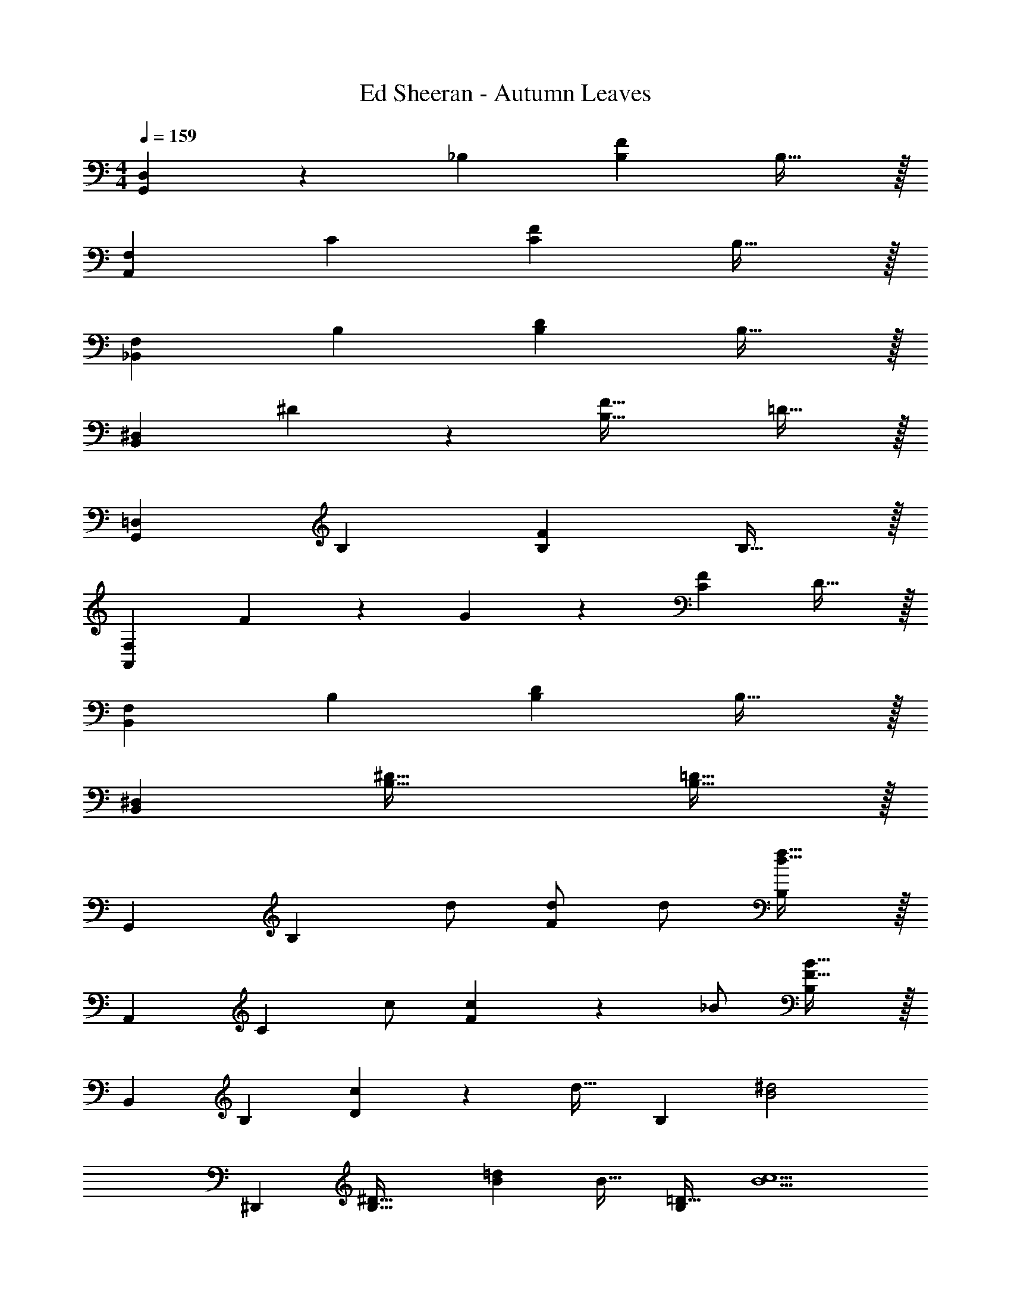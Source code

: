 X: 1
T: Ed Sheeran - Autumn Leaves
Z: ABC Generated by Starbound Composer
L: 1/4
M: 4/4
Q: 1/4=159
K: C
[G,,D,] z/28 _B, [z27/28B,F] B,31/32 z/32 
[A,,29/28F,29/28] C [z27/28CF] B,31/32 z/32 
[_B,,29/28F,29/28] B, [z27/28B,D] B,31/32 z/32 
[B,,29/28^D,29/28] ^D11/24 z/24 [z41/28B,47/32F47/32] =D31/32 z/32 
[G,,29/28=D,29/28] B, [z27/28B,F] B,31/32 z/32 
[A,,29/28F,29/28] F11/24 z/24 G13/28 z/28 [z27/28CF] D31/32 z/32 
[B,,29/28F,29/28] B, [z27/28B,D] B,31/32 z/32 
[B,,29/28^D,29/28] [z55/28B,63/32^D63/32] [B,31/32=D31/32] z/32 
[z29/28G,,19/18] [z/2B,29/28] d/2 [d/2F29/28] [z13/28d/2] [d31/32f31/32B,29/28] z/32 
[z29/28A,,19/18] [z/2C29/28] c/2 [c13/28F29/28] z/28 [z13/28_B/2] [F31/32B31/32B,29/28] z/32 
[z29/28B,,19/18] [zB,29/28] [c13/28D29/28] z/28 [z13/28d31/32] [z/2B,29/28] [z/2B2^d2] 
[z29/28^D,,19/18] [z/2B,63/32^D63/32] [B=d] [z13/28B31/32] [z/2=D31/32B,29/28] [z/2B5/2c5/2] 
[z29/28G,,19/18] [zB,29/28] [B/2F29/28] [z13/28B31/32f31/32] [z/2B,29/28] [z/2d19/18] 
[z17/32A,,19/18] [z113/224A31/32c31/32] [z/2C29/28] [z/2Ac] [z/2F29/28] [z13/28c7/2d7/2] [zB,29/28] 
[z29/28B,,19/18] [zB,29/28] [z27/28D29/28] [zB,29/28] 
[z29/28D,,19/18] [z55/28B,63/32^D63/32] [=D31/32B,29/28] z/32 
[z29/28G,,19/18] [z/2B,29/28] d/2 [d/2F29/28] [z13/28d/2] [d31/32f31/32B,29/28] z/32 
[z29/28A,,19/18] [z/2C29/28] c/2 [c13/28F29/28] z/28 [z13/28B/2] [F31/32B31/32B,29/28] z/32 
[z29/28B,,19/18] [z/2B,29/28] c/2 [z/2c15/28D29/28] [z13/28d31/32] [z/2B,29/28] [z/2B43/28^d43/28] 
[z29/28D,,19/18] [d11/24B,63/32^D63/32] z/24 [B=d] [z13/28B31/32] [z/2=D31/32B,29/28] [z/2B5/2c5/2] 
[z29/28G,,19/18] [zB,29/28] [B/2F29/28] [z13/28B31/32f31/32] [z/2B,29/28] [z/2d19/18] 
[z17/32A,,19/18] [z113/224A31/32c31/32] [z/2C29/28] [z/2Ac] [z/2F29/28] [z13/28c7/2d7/2] [zB,29/28] 
[z29/28B,,19/18] [zB,29/28] [z27/28D29/28] [zB,29/28] 
[z29/28D,,19/18] [z55/28B,63/32^D63/32] [z/2B,31/32=D31/32] B11/24 z/24 
[F29/28G29/28D,,29/28B,,29/28] [FGD,,] [z3/14FAD,,B,,] 
Q: 1/4=158
z/4 
Q: 1/4=157
z/2 
Q: 1/4=156
[z/4F31/32A31/32D,,31/32] 
Q: 1/4=155
z/4 
Q: 1/4=154
z/2 
[z/4F29/28B29/28D,,29/28B,,29/28] 
Q: 1/4=159
z11/14 [FBD,,] [z27/28FcD,,B,,] [F31/32c31/32D,,31/32] z/32 
[d2F,,4C,4] z/28 [z55/28c63/32] 
B2 z/28 [z27/28ff'] [d31/32d'31/32] z/32 
[z29/28B,,19/18] [zB,29/28] [z27/28F29/28f3f'3] [zB,29/28] 
[z29/28A,,19/18] [zC29/28B83/28_b83/28] [z27/28F29/28] [zB,29/28] 
[z29/28G,,19/18] [zG,29/28] [z27/28B,63/32] [B31/32b31/32] z/32 
[D,,29/28f3/2f'3/2] [z/2B,63/32^D63/32] [z41/28^d47/32^d'47/32] [=d31/32=d'31/32=D31/32B,29/28] z/32 
[z29/28B,,19/18] [zB,29/28] [z27/28F29/28f3f'3] [zB,29/28] 
[z29/28A,,19/18] [zC29/28B83/28b83/28] [z27/28F29/28] [zB,29/28] 
[z29/28G,,19/18d3/2d'3/2] [z/2G,29/28] [^d13/28^d'/2] z/28 [z41/28=d47/32=d'47/32B,63/32] [^d11/24^d'/2] z/24 
[D,,29/28=d3/2=d'3/2] [z/2B,63/32^D63/32] [z41/28c47/32c'47/32] [B31/32b31/32=D31/32B,29/28] z/32 
[z29/28B,,19/18] [zB,29/28] [z27/28BbF29/28] [B31/32b31/32B,29/28] z/32 
[z29/28A,,19/18g3/2g'3/2] [z/2C29/28] [z/2f47/32f'47/32] [z27/28F29/28] [zB,29/28d3/2d'3/2] 
[z17/32G,,19/18] [c13/28c'/2] z9/224 [zG,29/28B63/32b63/32] [z27/28B,63/32] [B31/32b31/32] z/32 
[D,,29/28f3/2f'3/2] [z/2B,63/32^D63/32] [z41/28f47/32f'47/32] [=D31/32B,29/28d3/2d'3/2] z/32 
[z17/32B,,19/18] [c13/28c'/2] z9/224 [zB,29/28B63/32b63/32] [z27/28F29/28] [zB,29/28] 
[z29/28A,,19/18c3/2c'3/2] [z/2C29/28] [z/2d47/32d'47/32] [z27/28F29/28] [zB,29/28d3/2d'3/2] 
[z17/32G,,19/18] [c13/28c'/2] z9/224 [zG,29/28B63/32b63/32] [z55/28B,63/32] 
D,,29/28 [z55/28c63/32c'63/32B,63/32^D63/32] [B31/32b31/32B,31/32=D31/32] z/32 
[G,,29/28=D,29/28] B, [z27/28B,F] B,31/32 z/32 
[A,,29/28F,29/28] C [z27/28CF] B,31/32 z/32 
[B,,29/28F,29/28] B, [z27/28B,D] B,31/32 z/32 
[B,,29/28^D,29/28] ^D11/24 z/24 [z41/28B,47/32F47/32] =D31/32 z/32 
[G,,29/28=D,29/28] B, [z27/28B,F] B,31/32 z/32 
[A,,29/28F,29/28] F11/24 z/24 G13/28 z/28 [z27/28CF] D31/32 z/32 
[B,,29/28F,29/28] B, [z27/28B,D] B,31/32 z/32 
[B,,29/28^D,29/28] [z55/28B,63/32^D63/32] [B,31/32=D31/32] z/32 
[z29/28G,,19/18] [z/2B,29/28] d/2 [d/2F29/28] [z13/28d/2] [d31/32f31/32B,29/28] z/32 
[z29/28A,,19/18] [z/2C29/28] c/2 [c13/28F29/28] z/28 [z13/28B/2] [F31/32B31/32B,29/28] z/32 
[z29/28B,,19/18] [zB,29/28] [c13/28D29/28] z/28 [z13/28d31/32] [z/2B,29/28] [z/2B2^d2] 
[z29/28D,,19/18] [z/2B,63/32^D63/32] [B=d] [z13/28B31/32] [z/2=D31/32B,29/28] [z/2B5/2c5/2] 
[z29/28G,,19/18] [zB,29/28] [B/2F29/28] [z13/28B31/32f31/32] [z/2B,29/28] [z/2d19/18] 
[z17/32A,,19/18] [z113/224A31/32c31/32] [z/2C29/28] [z/2Ac] [z/2F29/28] [z13/28c7/2d7/2] [zB,29/28] 
[z29/28B,,19/18] [zB,29/28] [z27/28D29/28] [zB,29/28] 
[z29/28D,,19/18] [z55/28B,63/32^D63/32] [=D31/32B,29/28] z/32 
[z29/28G,,19/18] [z/2B,29/28] d/2 [d/2F29/28] [z13/28d/2] [d31/32f31/32B,29/28] z/32 
[z29/28A,,19/18] [z/2C29/28] c/2 [c13/28F29/28] z/28 [z13/28B/2] [F31/32B31/32B,29/28] z/32 
[z29/28B,,19/18] [z/2B,29/28] c/2 [z/2c15/28D29/28] [z13/28d31/32] [z/2B,29/28] [z/2B43/28^d43/28] 
[z29/28D,,19/18] [d11/24B,63/32^D63/32] z/24 [B=d] [z13/28B31/32] [z/2=D31/32B,29/28] [z/2B5/2c5/2] 
[z29/28G,,19/18] [zB,29/28] [B/2F29/28] [z13/28B31/32f31/32] [z/2B,29/28] [z/2d19/18] 
[z17/32A,,19/18] [z113/224A31/32c31/32] [z/2C29/28] [z/2Ac] [z/2F29/28] [z13/28c7/2d7/2] [zB,29/28] 
[z29/28B,,19/18] [zB,29/28] [z27/28D29/28] [zB,29/28] 
[z29/28D,,19/18] [z55/28B,63/32^D63/32] [z/2B,31/32=D31/32] B11/24 z/24 
[F29/28G29/28D,,29/28B,,29/28] [FGD,,] [z3/14FAD,,B,,] 
Q: 1/4=158
z/4 
Q: 1/4=157
z/2 
Q: 1/4=156
[z/4F31/32A31/32D,,31/32] 
Q: 1/4=155
z/4 
Q: 1/4=154
z/2 
[z/4F29/28B29/28D,,29/28B,,29/28] 
Q: 1/4=159
z11/14 [FBD,,] [z27/28FcD,,B,,] [F31/32c31/32D,,31/32] z/32 
[d2F,,4C,4] z/28 [z55/28c63/32] 
B2 z/28 [z27/28ff'] [d31/32d'31/32] z/32 
[z29/28B,,19/18] [zB,29/28] [z27/28F29/28f3f'3] [zB,29/28] 
[z29/28A,,19/18] [zC29/28B83/28b83/28] [z27/28F29/28] [zB,29/28] 
[z29/28G,,19/18] [zG,29/28] [z27/28B,63/32] [B31/32b31/32] z/32 
[D,,29/28f3/2f'3/2] [z/2B,63/32^D63/32] [z41/28^d47/32^d'47/32] [=d31/32=d'31/32=D31/32B,29/28] z/32 
[z29/28B,,19/18] [zB,29/28] [z27/28F29/28f3f'3] [zB,29/28] 
[z29/28A,,19/18] [zC29/28B83/28b83/28] [z27/28F29/28] [zB,29/28] 
[z29/28G,,19/18d3/2d'3/2] [z/2G,29/28] [^d13/28^d'/2] z/28 [z41/28=d47/32=d'47/32B,63/32] [^d11/24^d'/2] z/24 
[D,,29/28=d3/2=d'3/2] [z/2B,63/32^D63/32] [z41/28c47/32c'47/32] [B31/32b31/32=D31/32B,29/28] z/32 
[z29/28B,,19/18] [zB,29/28] [z27/28BbF29/28] [B31/32b31/32B,29/28] z/32 
[z29/28A,,19/18g3/2g'3/2] [z/2C29/28] [z/2f47/32f'47/32] [z27/28F29/28] [zB,29/28d3/2d'3/2] 
[z17/32G,,19/18] [c13/28c'/2] z9/224 [zG,29/28B63/32b63/32] [z27/28B,63/32] [B31/32b31/32] z/32 
[D,,29/28f3/2f'3/2] [z/2B,63/32^D63/32] [z41/28f47/32f'47/32] [=D31/32B,29/28d3/2d'3/2] z/32 
[z17/32B,,19/18] [c13/28c'/2] z9/224 [zB,29/28B63/32b63/32] [z27/28F29/28] [zB,29/28] 
[z29/28A,,19/18c3/2c'3/2] [z/2C29/28] [z/2d47/32d'47/32] [z27/28F29/28] [zB,29/28d3/2d'3/2] 
[z17/32G,,19/18] [c13/28c'/2] z9/224 [zG,29/28B63/32b63/32] [z55/28B,63/32] 
D,,29/28 [z55/28c63/32c'63/32B,63/32^D63/32] [B31/32b31/32B,31/32=D31/32] z/32 
[G,,29/28=D,29/28] B, [z27/28B,F] B,31/32 z/32 
[A,,29/28F,29/28] C [z27/28CF] B,31/32 z/32 
[B,,29/28F,29/28] B, [z27/28B,D] B,31/32 z/32 
[B,,29/28^D,29/28] ^D11/24 z/24 [z41/28B,47/32F47/32] =D31/32 z/32 
[G,,29/28=D,29/28] B, [z27/28B,F] B,31/32 z/32 
[A,,29/28F,29/28] F11/24 z/24 G13/28 z/28 [z27/28CF] D31/32 z/32 
[B,,29/28F,29/28] B, [z27/28B,D] B,31/32 z/32 
[B,,29/28^D,29/28] [z55/28B,63/32^D63/32] [zB,159/32=D159/32] 
[_B,,,4B,,4] 
